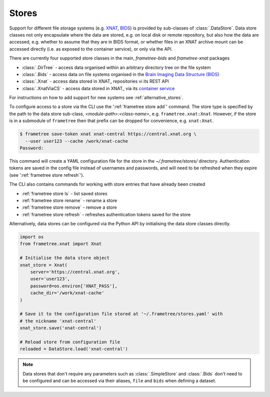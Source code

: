 
Stores
======

Support for different file storage systems (e.g. `XNAT <https://xnat.org>`__, `BIDS <https://bids.neuroimaging.io>`__)
is provided by sub-classes of :class:`.DataStore`. Data store
classes not only encapsulate where the data are stored, e.g. on local disk or
remote repository, but also how the data are accessed, e.g. whether to assume that
they are in BIDS format, or whether files in an XNAT archive mount can be
accessed directly (i.e. as exposed to the container service), or only via the API.

There are currently four supported store classes in the main, `frametree-bids` and `frametree-xnat`
packages

* :class:`.DirTree` - access data organised within an arbitrary directory tree on the file system
* :class:`.Bids` - access data on file systems organised in the `Brain Imaging Data Structure (BIDS) <https://bids.neuroimaging.io/>`__
* :class:`.Xnat` - access data stored in XNAT_ repositories vi its REST API
* :class:`.XnatViaCS` - access data stored in XNAT_ via its `container service <https://wiki.xnat.org/container-service/using-the-container-service-122978908.html>`_

For instructions on how to add support for new systems see :ref:`alternative_stores`.

To configure access to a store via the CLI use the ':ref:`frametree store add`' command.
The store type is specified by the path to the data store sub-class,
*<module-path>:<class-name>*,  e.g. ``frametree.xnat:Xnat``.
However, if the store is in a submodule of ``frametree`` then that
prefix can be dropped for convenience, e.g. ``xnat:Xnat``.

.. code-block:: console

    $ frametree save-token xnat xnat-central https://central.xnat.org \
      --user user123 --cache /work/xnat-cache
    Password:

This command will create a YAML configuration file for the store in the
`~/.frametree/stores/` directory. Authentication tokens are saved in the config
file instead of usernames and passwords, and will need to be
refreshed when they expire (see ':ref:`frametree store refresh`').

The CLI also contains commands for working with store entries that have already
been created

* :ref:`frametree store ls` - list saved stores
* :ref:`frametree store rename` - rename a store
* :ref:`frametree store remove` - remove a store
* :ref:`frametree store refresh` - refreshes authentication tokens saved for the store

Alternatively, data stores can be configured via the Python API by initialising the
data store classes directly.

.. code-block:: python

    import os
    from frametree.xnat import Xnat

    # Initialise the data store object
    xnat_store = Xnat(
        server='https://central.xnat.org',
        user='user123',
        password=os.environ['XNAT_PASS'],
        cache_dir='/work/xnat-cache'
    )

    # Save it to the configuration file stored at '~/.frametree/stores.yaml' with
    # the nickname 'xnat-central'
    xnat_store.save('xnat-central')

    # Reload store from configuration file
    reloaded = DataStore.load('xnat-central')

.. note::

    Data stores that don't require any parameters such as :class:`.SimpleStore` and
    :class:`.Bids` don't need to be configured and can be accessed via their aliases,
    ``file`` and ``bids`` when defining a dataset.

.. _datasets:
